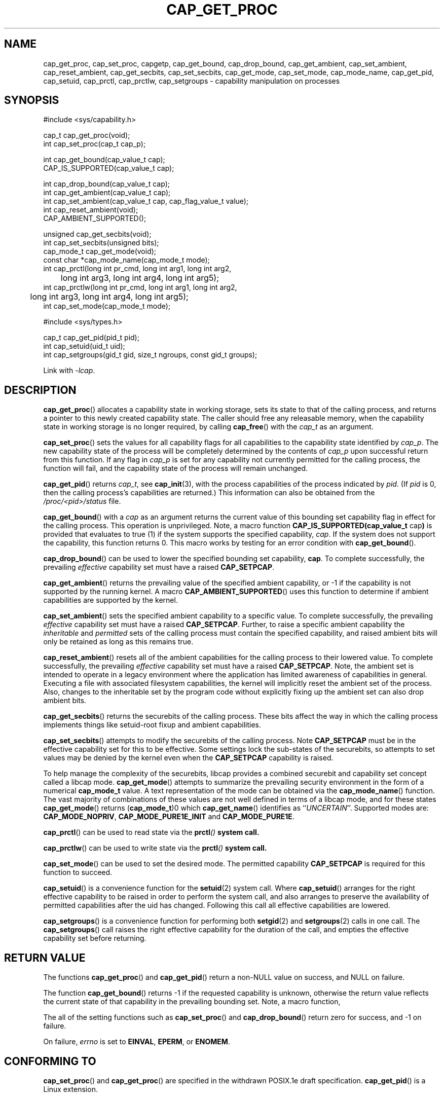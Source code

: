 .TH CAP_GET_PROC 3 "2021-03-06" "" "Linux Programmer's Manual"
.SH NAME
cap_get_proc, cap_set_proc, capgetp, cap_get_bound, cap_drop_bound, \
cap_get_ambient, cap_set_ambient, cap_reset_ambient, \
cap_get_secbits, cap_set_secbits, cap_get_mode, cap_set_mode, \
cap_mode_name, cap_get_pid, cap_setuid, cap_prctl, cap_prctlw, cap_setgroups \
\- capability manipulation on processes
.SH SYNOPSIS
.nf
#include <sys/capability.h>

cap_t cap_get_proc(void);
int cap_set_proc(cap_t cap_p);

int cap_get_bound(cap_value_t cap);
CAP_IS_SUPPORTED(cap_value_t cap);

int cap_drop_bound(cap_value_t cap);
int cap_get_ambient(cap_value_t cap);
int cap_set_ambient(cap_value_t cap, cap_flag_value_t value);
int cap_reset_ambient(void);
CAP_AMBIENT_SUPPORTED();

unsigned cap_get_secbits(void);
int cap_set_secbits(unsigned bits);
cap_mode_t cap_get_mode(void);
const char *cap_mode_name(cap_mode_t mode);
int cap_prctl(long int pr_cmd, long int arg1, long int arg2,
	      long int arg3, long int arg4, long int arg5);
int cap_prctlw(long int pr_cmd, long int arg1, long int arg2,
	       long int arg3, long int arg4, long int arg5);
int cap_set_mode(cap_mode_t mode);

#include <sys/types.h>

cap_t cap_get_pid(pid_t pid);
int cap_setuid(uid_t uid);
int cap_setgroups(gid_t gid, size_t ngroups, const gid_t groups);
.fi
.sp
Link with \fI\-lcap\fP.
.SH DESCRIPTION
.BR cap_get_proc ()
allocates a capability state in working storage, sets its state to
that of the calling process, and returns a pointer to this newly
created capability state.  The caller should free any releasable
memory, when the capability state in working storage is no longer
required, by calling
.BR cap_free ()
with the
.I cap_t
as an argument.
.PP
.BR cap_set_proc ()
sets the values for all capability flags for all capabilities to the
capability state identified by
.IR cap_p .
The new capability state of the process will be completely determined by
the contents of
.I cap_p
upon successful return from this function.  If any flag in
.I cap_p
is set for any capability not currently permitted for the calling process,
the function will fail, and the capability state of the process will remain
unchanged.
.PP
.BR cap_get_pid ()
returns
.IR cap_t ,
see 
.BR cap_init (3),
with the process capabilities of the process indicated by
.IR pid .
(If
.I pid
is 0, then the calling process's capabilities are returned.)
This information can also be obtained from the
.I /proc/<pid>/status
file.
.PP
.BR cap_get_bound ()
with a
.I  cap
as an argument returns the current value of this bounding set
capability flag in effect for the calling process. This operation is
unprivileged. Note, a macro function
.BR "CAP_IS_SUPPORTED(cap_value_t " cap )
is provided that evaluates to true (1) if the system supports the
specified capability,
.IR cap .
If the system does not support the capability, this function returns
0. This macro works by testing for an error condition with
.BR cap_get_bound ().
.PP
.BR cap_drop_bound ()
can be used to lower the specified bounding set capability,
.BR cap .
To complete successfully, the prevailing
.I effective
capability set must have a raised
.BR CAP_SETPCAP .
.PP
.BR cap_get_ambient ()
returns the prevailing value of the specified ambient capability, or
-1 if the capability is not supported by the running kernel.  A macro
.BR CAP_AMBIENT_SUPPORTED ()
uses this function to determine if ambient capabilities are supported
by the kernel.
.PP
.BR cap_set_ambient ()
sets the specified ambient capability to a specific value. To complete
successfully, the prevailing
.I effective
capability set must have a raised
.BR CAP_SETPCAP .
Further, to raise a specific ambient capability the
.IR inheritable " and " permitted
sets of the calling process must contain the specified capability, and
raised ambient bits will only be retained as long as this remains true.
.PP
.BR cap_reset_ambient ()
resets all of the ambient capabilities for the calling process to
their lowered value. To complete successfully, the prevailing
.I effective
capability set must have a raised
.BR CAP_SETPCAP .
Note, the ambient set is intended to operate in a legacy environment
where the application has limited awareness of capabilities in
general. Executing a file with associated filesystem capabilities, the
kernel will implicitly reset the ambient set of the process. Also,
changes to the inheritable set by the program code without explicitly
fixing up the ambient set can also drop ambient bits.
.PP
.BR cap_get_secbits ()
returns the securebits of the calling process. These bits affect the
way in which the calling process implements things like setuid-root
fixup and ambient capabilities.
.PP
.BR cap_set_secbits ()
attempts to modify the securebits of the calling process. Note
.B CAP_SETPCAP
must be in the effective capability set for this to be effective. Some
settings lock the sub-states of the securebits, so attempts to set values
may be denied by the kernel even when the
.B CAP_SETPCAP
capability is raised.
.PP
To help manage the complexity of the securebits, libcap provides a
combined securebit and capability set concept called a libcap mode.
.BR cap_get_mode ()
attempts to summarize the prevailing security environment in the form
of a numerical
.B cap_mode_t
value. A text representation of the mode can be obtained via the
.BR cap_mode_name ()
function. The vast majority of combinations of these values are not well
defined in terms of a libcap mode, and for these states
.BR cap_get_mode ()
returns
.RB ( cap_mode_t )0
which
.BR cap_get_name ()
identifies as
.RI `` UNCERTAIN ''.
Supported modes are:
.BR CAP_MODE_NOPRIV ", " CAP_MODE_PURE1E_INIT " and " CAP_MODE_PURE1E .
.PP
.BR cap_prctl ()
can be used to read state via the \fBprctl\fI()\fP system call.
.PP
.BR cap_prctlw ()
can be used to write state via the \fBprctl\fI()\fP system call.
.PP
.BR cap_set_mode ()
can be used to set the desired mode. The permitted capability
.B CAP_SETPCAP
is required for this function to succeed.
.PP
.BR cap_setuid ()
is a convenience function for the
.BR setuid (2)
system call. Where
.BR cap_setuid ()
arranges for the right effective capability to be raised in order to
perform the system call, and also arranges to preserve the
availability of permitted capabilities after the uid has
changed. Following this call all effective capabilities are lowered.
.PP
.BR cap_setgroups ()
is a convenience function for performing both
.BR setgid (2)
and
.BR setgroups (2)
calls in one call. The
.BR cap_setgroups ()
call raises the right effective capability for the duration of the
call, and empties the effective capability set before returning.
.SH "RETURN VALUE"
The functions
.BR cap_get_proc ()
and
.BR cap_get_pid ()
return a non-NULL value on success, and NULL on failure.
.PP
The function
.BR cap_get_bound ()
returns \-1 if the requested capability is unknown, otherwise the
return value reflects the current state of that capability in the
prevailing bounding set. Note, a macro function,
.PP
The all of the setting functions such as
.BR cap_set_proc ()
and
.BR cap_drop_bound ()
return zero for success, and \-1 on failure.
.PP
On failure,
.I errno
is set to
.BR EINVAL ,
.BR EPERM ,
or
.BR ENOMEM .
.SH "CONFORMING TO"
.BR cap_set_proc ()
and
.BR cap_get_proc ()
are specified in the withdrawn POSIX.1e draft specification.
.BR cap_get_pid ()
is a Linux extension.
.SH "NOTES"
Neither glibc, nor the Linux kernel honors POSIX semantics for setting
capabilities and securebits in the presence of pthreads. That is,
changing capability sets, by default, only affect the running
thread. To be meaningfully secure, however, the capability sets should
be mirrored by all threads within a common program because threads are
not memory isolated. As a workaround for this,
.B libcap
is packaged with a separate POSIX semantics system call library:
.BR libpsx .
If your program uses POSIX threads, to achieve meaningful POSIX
semantics capability manipulation, you should link your program with:
.sp
.B ld ... \-lcap \-lpsx \-lpthread \-\-wrap=pthread_create
.sp
or,
.sp
.B gcc ... \-lcap \-lpsx \-lpthread \-Wl,\-wrap,pthread_create
.sp
When linked this way, due to linker magic, libcap uses
.BR psx_syscall "(3) and " psx_syscall6 (3)
to perform state setting system calls. Notably, this also ensures that
.BI cap_prctlw ()
can be used to ensure process control bits are shared over all threads
of a single process.
.SS capgetp() and capsetp()
The library also supports the deprecated functions:
.PP
.BI "int capgetp(pid_t " pid ", cap_t " cap_d );
.PP
.BI "int capsetp(pid_t " pid ", cap_t " cap_d );
.PP
.BR capgetp ()
attempts to obtain the capabilities of some other process; storing the
capabilities in a pre-allocated
.IR cap_d .
See
.BR cap_init ()
for information on allocating an empty capability set. This function
is deprecated; you should use
.BR cap_get_pid ().
.PP
.BR capsetp ()
attempts to set the capabilities of the calling process or of
some other process(es),
.IR pid .
Note that setting capabilities of another process is only possible on older
kernels that do not provide VFS support for setting file capabilities.
See
.BR capset (2)
for information on which kernels provide such support.
.PP
If
.I pid
is positive it refers to a specific process;  if it is zero, it refers
to the calling process; \-1 refers to all processes other than the
calling process and process '1' (typically 
.BR init (8));
other negative values refer to the
.I \-pid
process group.
.PP
In order to use this function, the kernel must support
it and the calling process must have
.B CAP_SETPCAP
raised in its Effective capability set. The capabilities set in the
target process(es) are those contained in
.IR cap_d .
.PP
Kernels that support filesystem capabilities redefine the semantics of
.B CAP_SETPCAP
and on such systems,
.BR capsetp ()
will always fail for any target not
equal to the calling process.
.BR capsetp ()
returns zero for success, and \-1 on failure.
.PP
On kernels where it is (was) supported,
.BR capsetp ()
should be used with care.  It existed, primarily, to overcome an early
lack of support for capabilities in the filesystems supported by
Linux.  Note that on older kernels where
.BR capsetp ()
could be used to set the capabilities of another process,
the only processes that had
.B CAP_SETPCAP
available to them by default were processes started as kernel threads.
(Typically this includes
.BR init (8),
kflushd and kswapd.) A kernel recompilation was needed to modify
this default.
.SH EXAMPLE
The code segment below raises the
.B CAP_FOWNER
and
.B CAP_SETFCAP
effective capabilities for the caller:
.nf

    ...
    cap_t caps;
    const cap_value_t cap_list[2] = {CAP_FOWNER, CAP_SETFCAP};

    if (!CAP_IS_SUPPORTED(CAP_SETFCAP))
        /* handle error */

    caps = cap_get_proc();
    if (caps == NULL)
        /* handle error */;

    if (cap_set_flag(caps, CAP_EFFECTIVE, 2, cap_list, CAP_SET) == \-1)
        /* handle error */;

    if (cap_set_proc(caps) == \-1)
        /* handle error */;

    if (cap_free(caps) == \-1)
        /* handle error */;
    ...

.fi
Alternatively, to completely drop privilege in a program launched
setuid-root but wanting to run as a specific user ID etc. in such a
way that neither it, nor any of its children can acquire privilege
again:
.nf

    ...
    uid_t nobody = 65534;
    const gid_t groups[] = {65534};

    if (cap_setgroups(groups[0], 1, groups) != 0)
        /* handle error */;
    if (cap_setuid(nobody) != 0)
        /* handle error */;

    /*
     * privilege is still available here
     */

    if (cap_set_mode(CAP_MODE_NOPRIV) != 0)
        /* handle error */
    ...

.fi
Note, the above sequence can be performed by the
.B capsh
tool as follows:
.sp
.B sudo /sbin/capsh \-\-user=nobody \-\-mode=NOPRIV \-\-print
.sp
where
.B \-\-print
displays the resulting privilege state.
.SH "SEE ALSO"
.BR libcap (3),
.BR libpsx (3),
.BR capsh (1),
.BR cap_clear (3),
.BR cap_copy_ext (3),
.BR cap_from_text (3),
.BR cap_get_file (3),
.BR cap_init (3),
.BR psx_syscall (3),
.BR capabilities (7).
